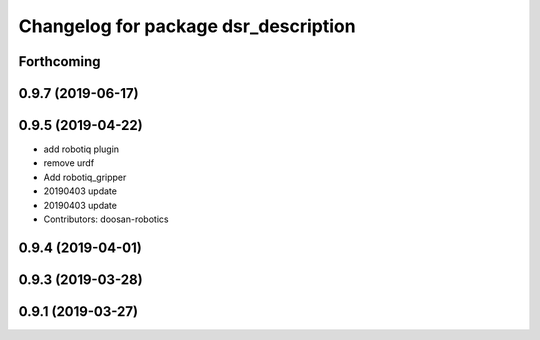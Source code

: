 ^^^^^^^^^^^^^^^^^^^^^^^^^^^^^^^^^^^^^
Changelog for package dsr_description
^^^^^^^^^^^^^^^^^^^^^^^^^^^^^^^^^^^^^

Forthcoming
-----------

0.9.7 (2019-06-17)
------------------

0.9.5 (2019-04-22)
------------------
* add robotiq plugin
* remove urdf
* Add robotiq_gripper
* 20190403 update
* 20190403 update
* Contributors: doosan-robotics

0.9.4 (2019-04-01)
------------------

0.9.3 (2019-03-28)
------------------

0.9.1 (2019-03-27)
------------------
